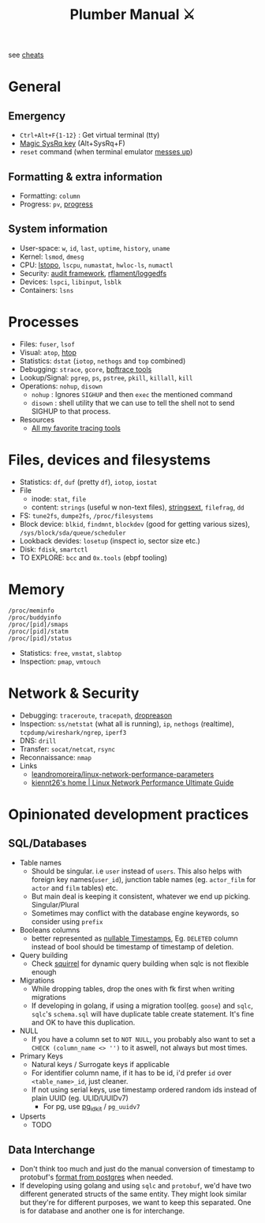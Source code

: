 #+HUGO_SECTION: docs/tools
#+HTML_CONTAINER: div
#+HTML_CONTAINER_CLASS: smol-table no-tags
#+TITLE: Plumber Manual ⚔

see [[https://cheats.geekodour.org/][cheats]]
[[file:./images/plumber_manual-364908995.png]]

* General
** Emergency
- =Ctrl+Alt+F{1-12}= : Get virtual terminal (tty)
- [[https://en.wikipedia.org/wiki/Magic_SysRq_key][Magic SysRq key]] (Alt+SysRq+F)
- ~reset~ command (when terminal emulator [[https://unix.stackexchange.com/questions/6890/what-is-making-my-cursor-randomly-disappear-when-using-gnome-teminal][messes up]])
** Formatting & extra information
- Formatting: ~column~
- Progress: ~pv~, [[https://sirupsen.com/progress][progress]]
** System information
- User-space: ~w~, ~id~, ~last~, ~uptime~, ~history~, ~uname~
- Kernel: ~lsmod~, ~dmesg~
- CPU: [[https://unix.stackexchange.com/questions/113544/interpret-the-output-of-lstopo][lstopo]], ~lscpu~, ~numastat~, ~hwloc-ls~, ~numactl~
- Security: [[https://wiki.archlinux.org/title/Audit_framework][audit framework]], [[https://github.com/rflament/loggedfs][rflament/loggedfs]]
- Devices: ~lspci~, ~libinput~, ~lsblk~
- Containers: ~lsns~
* Processes
- Files: ~fuser~, ~lsof~
- Visual: ~atop~, [[https://peteris.rocks/blog/htop/][htop]]
- Statistics: ~dstat~ (~iotop~, ~nethogs~ and ~top~ combined)
- Debugging: ~strace~, ~gcore~, [[https://github.com/iovisor/bpftrace/tree/master/tools][bpftrace tools]]
- Lookup/Signal: ~pgrep~, ~ps~, ~pstree~, ~pkill~, ~killall~, ~kill~
- Operations: ~nohup~, ~disown~
  - ~nohup~ : Ignores ~SIGHUP~ and then ~exec~ the mentioned command
  - ~disown~ : shell utility that we can use to tell the shell not to send SIGHUP to that process.
- Resources
  - [[https://lobste.rs/s/8992zd/all_my_favorite_tracing_tools_ebpf_qemu][All my favorite tracing tools]]
* Files, devices and filesystems
- Statistics: ~df~, ~duf~ (pretty ~df~), ~iotop~, ~iostat~
- File
  - inode: ~stat~, ~file~
  - content: ~strings~ (useful w non-text files), [[https://github.com/getreu/stringsext][stringsext]], ~filefrag~, ~dd~
- FS: ~tune2fs~, ~dumpe2fs~, ~/proc/filesystems~
- Block device: ~blkid~, ~findmnt~, ~blockdev~ (good for getting various sizes), ~/sys/block/sda/queue/scheduler~
- Lookback devides: ~losetup~ (inspect io, sector size etc.)
- Disk: ~fdisk~, ~smartctl~
- TO EXPLORE: ~bcc~ and ~0x.tools~  (ebpf tooling)
* Memory
#+begin_src text
/proc/meminfo
/proc/buddyinfo
/proc/[pid]/smaps
/proc/[pid]/statm
/proc/[pid]/status
#+end_src
- Statistics: ~free~, ~vmstat~, ~slabtop~
- Inspection: ~pmap~, ~vmtouch~

* Network & Security
- Debugging: ~traceroute~, ~tracepath~, [[https://dxuuu.xyz/dropreason.html][dropreason]]
- Inspection: ~ss/netstat~ (what all is running), ~ip~, ~nethogs~ (realtime), ~tcpdump/wireshark/ngrep~, ~iperf3~
- DNS: ~drill~
- Transfer: ~socat/netcat~, ~rsync~
- Reconnaissance: ~nmap~
- Links
  - [[https://github.com/leandromoreira/linux-network-performance-parameters][leandromoreira/linux-network-performance-parameters]]
  - [[https://ntk148v.github.io/posts/linux-network-performance-ultimate-guide/][kiennt26's home | Linux Network Performance Ultimate Guide]]

* Opinionated development practices
** SQL/Databases
- Table names
  - Should be singular. i.e ~user~ instead of ~users~. This also helps with foreign key names(~user_id~), junction table names (eg. ~actor_film~ for ~actor~ and ~film~ tables) etc.
  - But main deal is keeping it consistent, whatever we end up picking. Singular/Plural
  - Sometimes may conflict with the database engine keywords, so consider using ~prefix~
- Booleans columns
  - better represented as [[https://changelog.com/posts/you-might-as-well-timestamp-it][nullable Timestamps]], Eg. ~DELETED~ column instead of bool should be timestamp of timestamp of deletion.
- Query building
  - Check [[https://github.com/Masterminds/squirrel][squirrel]] for dynamic query building when sqlc is not flexible enough
- Migrations
  - While dropping tables, drop the ones with fk first when writing migrations
  - If developing in golang, if using a migration tool(eg. ~goose~) and ~sqlc~, ~sqlc~'s ~schema.sql~ will have duplicate table create statement. It's fine and OK to have this duplication.
- NULL
  - If you have a column set to ~NOT NULL~, you probably also want to set a ~CHECK (column_name <> '')~ to it aswell, not always but most times.
- Primary Keys
  - Natural keys / Surrogate keys if applicable
  - For identifier column name, if it has to be id, i'd prefer ~id~ over ~<table_name>_id~, just cleaner.
  - If not using serial keys, use timestamp ordered random ids instead of plain UUID (eg. ULID/UUIDv7)
    - For pg, use [[https://github.com/VADOSWARE/pg_idkit][pg_idkit]] / ~pg_uuidv7~
- Upserts
  - TODO
** Data Interchange
- Don't think too much and just do the manual conversion of timestamp to protobuf's [[https://stackoverflow.com/questions/77773539/deserialize-timestamp-from-postgres-into-google-protobuf-timestamp-with-sqlx][format from postgres]] when needed.
- If developing using golang and using ~sqlc~ and ~protobuf~, we'd have two different generated structs of the same entity. They might look similar but they're for different purposes, we want to keep this separated. One is for database and another one is for interchange.
